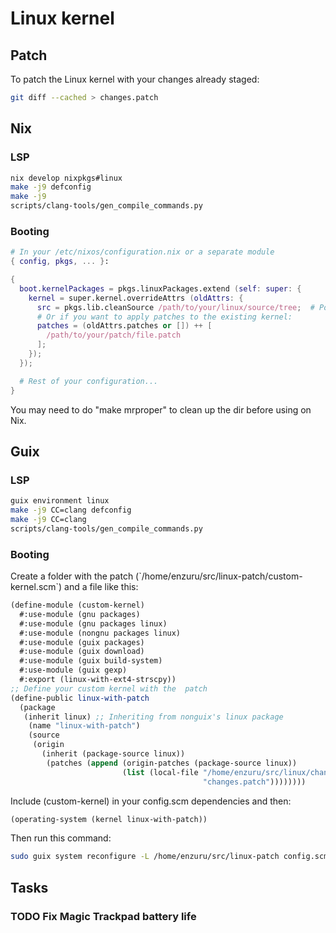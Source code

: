 * Linux kernel

** Patch
To patch the Linux kernel with your changes already staged:
#+BEGIN_SRC sh
  git diff --cached > changes.patch
#+END_SRC

** Nix
*** LSP
#+BEGIN_SRC sh
  nix develop nixpkgs#linux
  make -j9 defconfig
  make -j9
  scripts/clang-tools/gen_compile_commands.py
#+END_SRC

*** Booting
#+BEGIN_SRC nix
  # In your /etc/nixos/configuration.nix or a separate module
  { config, pkgs, ... }:

  {
    boot.kernelPackages = pkgs.linuxPackages.extend (self: super: {
      kernel = super.kernel.overrideAttrs (oldAttrs: {
        src = pkgs.lib.cleanSource /path/to/your/linux/source/tree;  # Point to your patched source
        # Or if you want to apply patches to the existing kernel:
        patches = (oldAttrs.patches or []) ++ [
          /path/to/your/patch/file.patch
        ];
      });
    });

    # Rest of your configuration...
  }
#+END_SRC

You may need to do "make mrproper" to clean up the dir before using on Nix.

** Guix
*** LSP
#+BEGIN_SRC sh
  guix environment linux
  make -j9 CC=clang defconfig
  make -j9 CC=clang
  scripts/clang-tools/gen_compile_commands.py
#+END_SRC

*** Booting
Create a folder with the patch (`/home/enzuru/src/linux-patch/custom-kernel.scm`) and a file like this:
#+BEGIN_SRC scheme
  (define-module (custom-kernel)
    #:use-module (gnu packages)
    #:use-module (gnu packages linux)
    #:use-module (nongnu packages linux)
    #:use-module (guix packages)
    #:use-module (guix download)
    #:use-module (guix build-system)
    #:use-module (guix gexp)
    #:export (linux-with-ext4-strscpy))
  ;; Define your custom kernel with the  patch
  (define-public linux-with-patch
    (package
     (inherit linux) ;; Inheriting from nonguix's linux package
      (name "linux-with-patch")
      (source
       (origin
         (inherit (package-source linux))
          (patches (append (origin-patches (package-source linux))
                           (list (local-file "/home/enzuru/src/linux/changes.patch"
                                             "changes.patch"))))))))
#+END_SRC

Include (custom-kernel) in your config.scm dependencies and then:
#+BEGIN_SRC scheme
  (operating-system (kernel linux-with-patch))
#+END_SRC

Then run this command:
#+BEGIN_SRC sh
  sudo guix system reconfigure -L /home/enzuru/src/linux-patch config.scm
#+END_SRC

** Tasks
*** TODO Fix Magic Trackpad battery life
